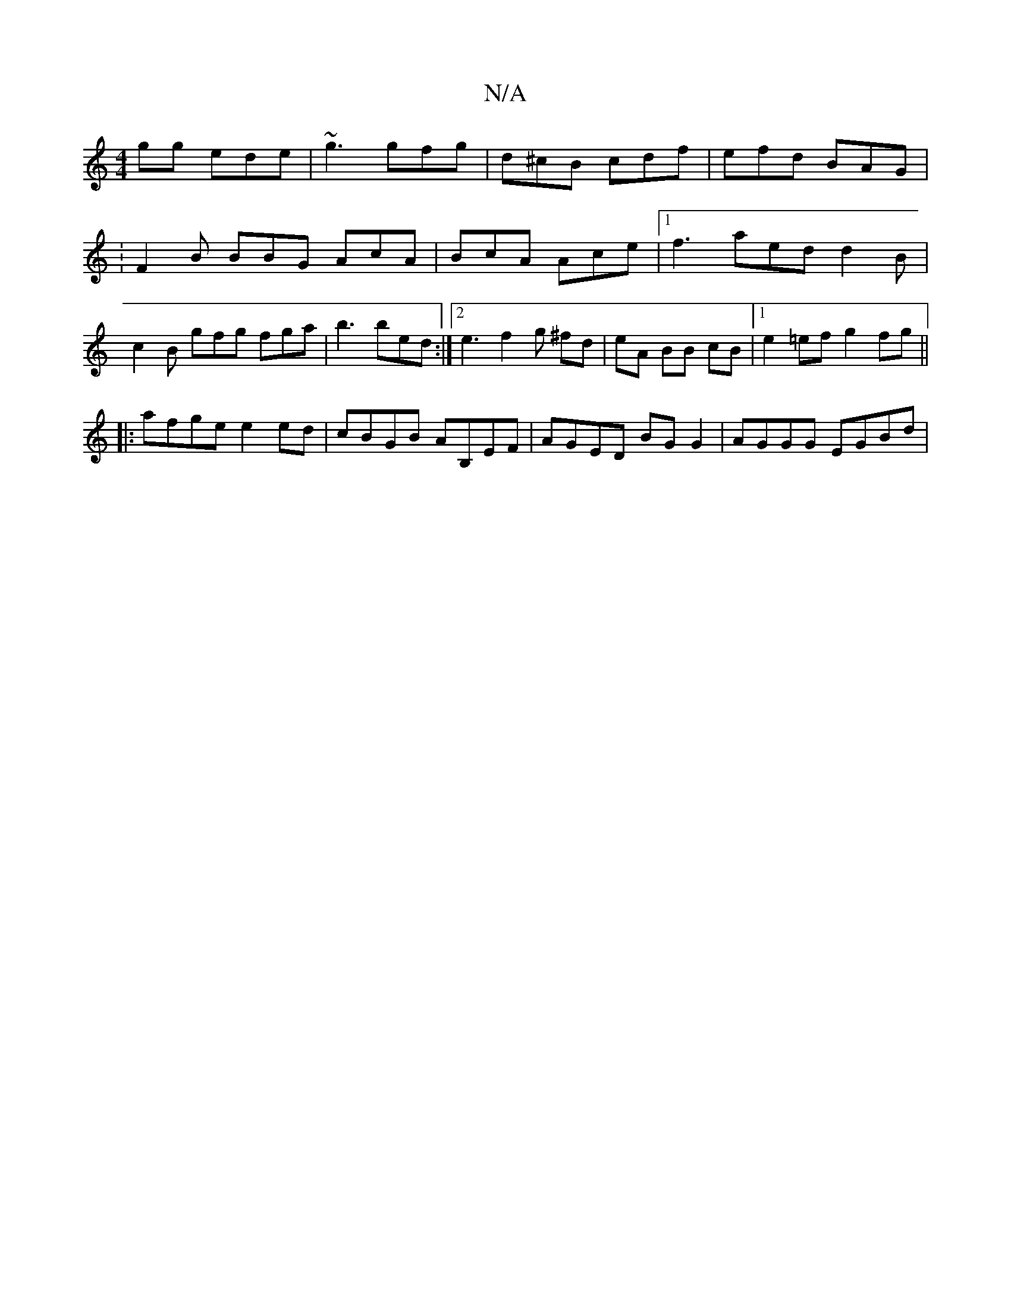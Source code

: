 X:1
T:N/A
M:4/4
R:N/A
K:Cmajor
gg ede | ~g3 gfg | d^cB cdf | efd BAG | : 2 F2B BBG AcA|BcA Ace|[1 f3 aed d2B | c2 B gfg fga | b3 bed :|2 e3 f2 g ^fd | eA BB cB |1 e2 =ef g2 fg ||
|:afge e2 ed | cBGB AB,EF | AGED BG G2 | AGGG EGBd |